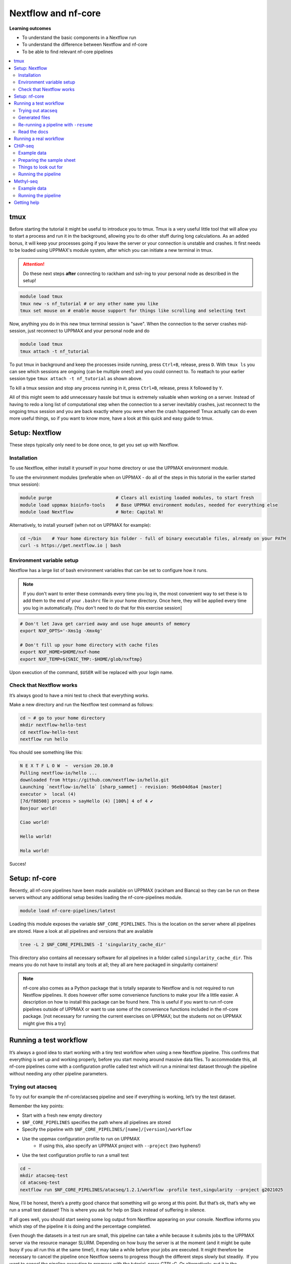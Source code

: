 Nextflow and nf-core
====================

**Learning outcomes**

* To understand the basic components in a Nextflow run
* To understand the difference between Nextflow and nf-core
* To be able to find relevant nf-core pipelines

.. Contents
.. ========

.. contents:: 
    :local:

tmux
-----

Before starting the tutorial it might be useful to introduce you to tmux. Tmux is a very useful little tool that will allow you to start a process and run it in the background, allowing you to do other stuff during long calculations. As an added bonus, it will keep your processes going if you leave the server or your connection is unstable and crashes. It first needs to be loaded using UPPMAX's module system, after which you can initiate a new terminal in tmux.

.. attention::

    Do these next steps **after** connecting to rackham and ssh-ing to your personal node as described in the setup!

.. code-block:: bash

    module load tmux
    tmux new -s nf_tutorial # or any other name you like
    tmux set mouse on # enable mouse support for things like scrolling and selecting text 

Now, anything you do in this new tmux terminal session is "save". When the connection to the server crashes mid-session, just reconnect to UPPMAX and your personal node and do

.. code-block:: bash

    module load tmux
    tmux attach -t nf_tutorial

To put tmux in background and keep the processes inside running, press ``Ctrl+B``, release, press ``D``. With ``tmux ls`` you can see which sessions are ongoing (can be multiple ones!) and you could connect to. To reattach to your earlier session type ``tmux attach -t nf_tutorial`` as shown above. 

To kill a tmux session and stop any process running in it, press ``Ctrl+B``, release, press ``X`` followed by ``Y``.

All of this might seem to add unnecessary hassle but tmux is extremely valuable when working on a server. Instead of having to redo a long list of computational step when the connection to a server inevitably crashes, just reconnect to the ongoing tmux session and you are back exactly where you were when the crash happened! Tmux actually can do even more useful things, so if you want to know more, have a look at this quick and easy guide to tmux.

Setup: Nextflow
----------------

These steps typically only need to be done once, to get you set up with Nextflow.

Installation
#############

To use Nextflow, either install it yourself in your home directory or use the UPPMAX environment module.

To use the environment modules (preferable when on UPPMAX - do all of the steps in this tutorial in the earlier started tmux session):

.. code-block:: bash

    module purge                        # Clears all existing loaded modules, to start fresh
    module load uppmax bioinfo-tools    # Base UPPMAX environment modules, needed for everything else
    module load Nextflow                # Note: Capital N!


Alternatively, to install yourself (when not on UPPMAX for example):

.. code-block:: bash

    cd ~/bin    # Your home directory bin folder - full of binary executable files, already on your PATH
    curl -s https://get.nextflow.io | bash

Environment variable setup
###########################

Nextflow has a large list of bash environment variables that can be set to configure how it runs.

.. note::

    If you don't want to enter these commands every time you log in, the most convenient way to set these is to add them to the end of your ``.bashrc`` file in your home directory. Once here, they will be applied every time you log in automatically. [You don't need to do that for this exercise session]

.. code-block:: bash

    # Don't let Java get carried away and use huge amounts of memory
    export NXF_OPTS='-Xms1g -Xmx4g'

    # Don't fill up your home directory with cache files
    export NXF_HOME=$HOME/nxf-home
    export NXF_TEMP=${SNIC_TMP:-$HOME/glob/nxftmp}

Upon execution of the command, ``$USER`` will be replaced with your login name.

Check that Nextflow works
#########################

It’s always good to have a mini test to check that everything works.

Make a new directory and run the Nextflow test command as follows:

.. code-block::

    cd ~ # go to your home directory
    mkdir nextflow-hello-test
    cd nextflow-hello-test
    nextflow run hello

You should see something like this:

.. code-block:: bash

    N E X T F L O W  ~  version 20.10.0
    Pulling nextflow-io/hello ...
    downloaded from https://github.com/nextflow-io/hello.git
    Launching `nextflow-io/hello` [sharp_sammet] - revision: 96eb04d6a4 [master]
    executor >  local (4)
    [7d/f88508] process > sayHello (4) [100%] 4 of 4 ✔
    Bonjour world!

    Ciao world!

    Hello world!

    Hola world!

Succes!

Setup: nf-core
---------------

Recently, all nf-core pipelines have been made available on UPPMAX (rackham and Bianca) so they can be run on these servers without any additional setup besides loading the nf-core-pipelines module.

.. code-block:: bash

    module load nf-core-pipelines/latest

Loading this module exposes the variable ``$NF_CORE_PIPELINES``. This is the location on the server where all pipelines are stored. Have a look at all pipelines and versions that are available

.. code-block:: bash

    tree -L 2 $NF_CORE_PIPELINES -I 'singularity_cache_dir'

This directory also contains all necessary software for all pipelines in a folder called ``singularity_cache_dir``. This means you do not have to install any tools at all; they all are here packaged in singularity containers!

.. note::

    nf-core also comes as a Python package that is totally separate to Nextflow and is not required to run Nextflow pipelines. It does however offer some convenience functions to make your life a little easier. A description on how to install this package can be found here. This is useful if you want to run nf-core pipelines outside of UPPMAX or want to use some of the convenience functions included in the nf-core package. [not necessary for running the current exercises on UPPMAX; but the students not on UPPMAX might give this a try]


Running a test workflow
------------------------

It’s always a good idea to start working with a tiny test workflow when using a new Nextflow pipeline. This confirms that everything is set up and working properly, before you start moving around massive data files. To accommodate this, all nf-core pipelines come with a configuration profile called test which will run a minimal test dataset through the pipeline without needing any other pipeline parameters.

Trying out atacseq
####################

To try out for example the nf-core/atacseq pipeline and see if everything is working, let’s try the test dataset.

Remember the key points:

* Start with a fresh new empty directory
* ``$NF_CORE_PIPELINES`` specifies the path where all pipelines are stored
* Specify the pipeline with ``$NF_CORE_PIPELINES/[name]/[version]/workflow``
* Use the uppmax configuration profile to run on UPPMAX
    - If using this, also specify an UPPMAX project with ``--project`` (two hyphens!)
* Use the test configuration profile to run a small test 

.. code-block:: bash

    cd ~
    mkdir atacseq-test
    cd atacseq-test
    nextflow run $NF_CORE_PIPELINES/atacseq/1.2.1/workflow -profile test,singularity --project g2021025

Now, I’ll be honest, there’s a pretty good chance that something will go wrong at this point. But that’s ok, that’s why we run a small test dataset! This is where you ask for help on Slack instead of suffering in silence.

If all goes well, you should start seeing some log output from Nextflow appearing on your console. Nextflow informs you which step of the pipeline it is doing and the percentage completed.

Even though the datasets in a test run are small, this pipeline can take a while because it submits jobs to the UPPMAX server via the resource manager SLURM. Depending on how busy the server is at the moment (and it might be quite busy if you all run this at the same time!), it may take a while before your jobs are executed. It might therefore be necessary to cancel the pipeline once Nextflow seems to progress though the different steps slowly but steadily.  If you want to cancel the pipeline execution to progress with the tutorial, press CTRL-C. Or alternatively, put it in the background using tmux, do some other things and reattach later to check in on the progress.

Generated files
################

The pipeline will create a bunch of files in your working directory as it goes:

.. code-block:: bashrc

    $ ls -a1
    ./
    ../
    .nextflow/
    .nextflow.log
    .nextflow.pid
    results/
    work/

The hidden ``.nextflow`` files and folders contain information for the cache and detailed logs.

Each task of the pipeline runs in its own isolated directory, these can be found under ``work``. The name of each ``work`` directory corresponds to the task hash which is listed in the Nextflow log.

As the pipeline runs, it saves the final files it generates to ``results`` (customise this location with ``--outdir``). Once you are happy that the pipeline has finished properly, you can delete the temporary files in ``work``:

.. code-block:: bash

    rm -rf work/

Re-running a pipeline with ``-resume``
#######################################

Nextflow is very clever about using cached copies of pipeline steps if you re-run a pipeline.

Once the test workflow has finished or you have canceled it the middle of its execution, try running the same command again with the ``-resume`` flag. Hopefully almost all steps will use the previous cached copies of results and the pipeline will finish extremely quickly.

This option is very useful if a pipeline fails unexpectedly, as it allows you to start again and pick up where you left off.

Read the docs
##############

The documentation for nf-core pipelines is a big part of the community ethos.

Whilst the test dataset is running (it’s small, but the UPPMAX job queue can be slow), check out the nf-core website. Every pipeline has its own page with extensive documentation. For example, the atacseq docs are at https://nf-co.re/atacseq

nf-core pipelines also have some documentation on the command line. You can run this as you would a real pipeline run, but with the ``--help`` option.

In a new fresh directory(!), try this out:

.. code-block:: bash

    cd ~
    mkdir atacseq-help
    cd atacseq-help
    nextflow run $NF_CORE_PIPELINES/atacseq/1.2.1/workflow --help

Running a real workflow
-----------------------------

Now we get to the real deal! Once you’ve gotten this far, you start to leave behind the generalisations that apply to all nf-core pipelines. Now you have to rely on your wits and the nf-core documentation. We have prepared small datasets for a chip-seq analysis and a BS-seq analysis. You can choose to do the one that interests you most or if you have time you can try both!

CHiP-seq
---------

Example data
##############

We have prepared some example data for you that comes from the exercises you’ve worked on earlier in the week. The files have been subsampled to make them small and quick to run, and are supplied as gzipped (compressed) FastQ files here: ``/sw/courses/epigenomics/nextflow/fastq_sub12_gz/``

Make a new directory for this CHiP seq analysis and link the data files to a data folder in this directory. We link to these files in this tutorial instead of copying them (which would also be an option) so as not to fill up the filesystem.

.. code-block:: bash

    cd ~
    mkdir chip_seq_analysis
    cd chip_seq_analysis
    mkdir input_files
    cd input_files
    ln -s /sw/courses/epigenomics/nextflow/fastq_sub12_gz/neural/*.fastq.gz .
    ls

The last command should show you the 4 neural fastq.gz files in this folder.

Preparing the sample sheet
###########################

The nf-core/chipseq pipeline uses a comma-separated sample sheet file to list all of the input files and which replicate / condition they belong to.

Take a moment to read the documentation and make sure that you understand the fields and structure of the file.

We have made a sample sheet for you which describes the different condition: ``samplesheet.csv``. Copy it to you chip_seq_analysis folder.

.. code-block:: bash

    cd .. # move up one directory
    cp /sw/courses/epigenomics/nextflow/samplesheet.csv .
    cat samplesheet.csv

The cat command shows you the contents of the sample sheet.

Things to look out for
#######################

The following things are easy mistakes when working with chipseq sample sheets - be careful!

* File paths of the fast.gz files are relative to where you launch Nextflow (i.e. the ``chip_seq_analysis`` folder), not relative to the sample sheet
* Do not have any blank newlines at the end of the file
* Use Linux line endings (``\n``), not windows (``\r\n``)
* If using single end data, keep the empty column for the second FastQ file

Running the pipeline
#####################

Once you’ve got your sample sheet ready, you can launch the analysis! For this, try to figure out the command you should run from the chip_seq_analysis folder. Try to execute the chipseq pipeline with version 1.2.2 using the FastQ files you just linked to.

Remember the core Nextflow flags that you will need (one hyphen!)

* ``-profile uppmax``

Remember the pipeline specific parameter flags that you will need (two hyphens!)

* ``--project g2021025``
* ``--genome GRCh37``
* ``--input samplesheet.csv``
* ``--single_end``

If all goes well, your pipeline will run and kick off lots of jobs and merrily process the data! Once it’s finished, take a look in the ``results`` folder and see what it generated. Again, this might take a while due to the job queue (1 hour +), so feel free to detach from the tmux session and return later.

.. admonition:: CHiP command
   :class: dropdown, note

    ``nextflow run $NF_CORE_PIPELINES/chipseq/1.2.2/workflow -profile uppmax --project g2021025 --genome GRCh37 --input samplesheet.csv --single_end``

Methyl-seq
-----------

nf-core/methylseq is an analysis pipeline used for methylation (Bisulfite) sequencing data. It pre-processes raw data from FastQ inputs, aligns the reads and extract methylation calls and performs extensive quality-control on the results. The default workflow uses Bismark with Bowtie2 as alignment tool: unless specified otherwise, nf-core/methylseq will run this pipeline.

Example data
##############

We have prepared some example data that has been subsampled to make them small and quick to run, and are supplied as gzipped (compressed) FastQ files here: ``/sw/courses/epigenomics/DNAmethylation/pipeline_bsseq_data/Sample1_PE_R[1,2].fastq.gz``. This is mouse data so remember to use the correct genome to map to.

Running the pipeline
#####################

Begin with making a fresh analysis directory in your home directory

.. code-block:: bash

    cd ~
    mkdir methylseq_analysis
    cd methylseq_analysis

In this folder you can launch the analysis! For this, try to figure out the command you should run. Try to execute the methylseq pipeline with version 1.6.1 using the FastQ files you just linked to.

Remember the core Nextflow flags that you will need (one hyphen!)

* ``-profile uppmax``

Figure out the pipeline specific parameter flags that you will need (two hyphens!). Have a look at the `list of parameters <https://nf-co.re/methylseq/1.6.1/parameters>`_ to get an idea which options are possible and make sure to use the essential parameters.

* ``--input '/sw/courses/epigenomics/DNAmethylation/pipeline_bsseq_data/Sample1_PE_R{1,2}.fastq.gz'``
* ``--aligner bismark``
* ``--project g2021025``
* ``--genome mm10``

If all goes well, your pipeline will run and kick off lots of jobs and merrily process the data! Once it’s finished, take a look in the ``results`` folder and see what it generated. A description of the outputs can be seen `here <https://nf-co.re/methylseq/1.6.1/output>`_.  Again, this might take a while due to the job queue (1 hour +), so feel free to detach from the tmux session and return later.

.. admonition:: minimal methylseq command
   :class: dropdown, note

   ``nextflow run $NF_CORE_PIPELINES/methylseq/1.6.1/workflow -profile uppmax --input '/sw/courses/epigenomics/DNAmethylation/pipeline_bsseq_data/Sample1_PE_R{1,2}.fastq.gz' --aligner bismark --project g2021025 --genome mm10``


Getting help
-------------

Please have a look at the nf-core website to see which pipelines are available (53 as of now!) and browse their thorough documentation. 

Remember that you’re not on your own! If you’re still struggling after checking the documentation, jump on to the nf-core Slack and ask for help.

Every pipeline has it’s own Slack channel (eg. ``#atacseq``, ``#chipseq`` etc) where people will be happy to help.